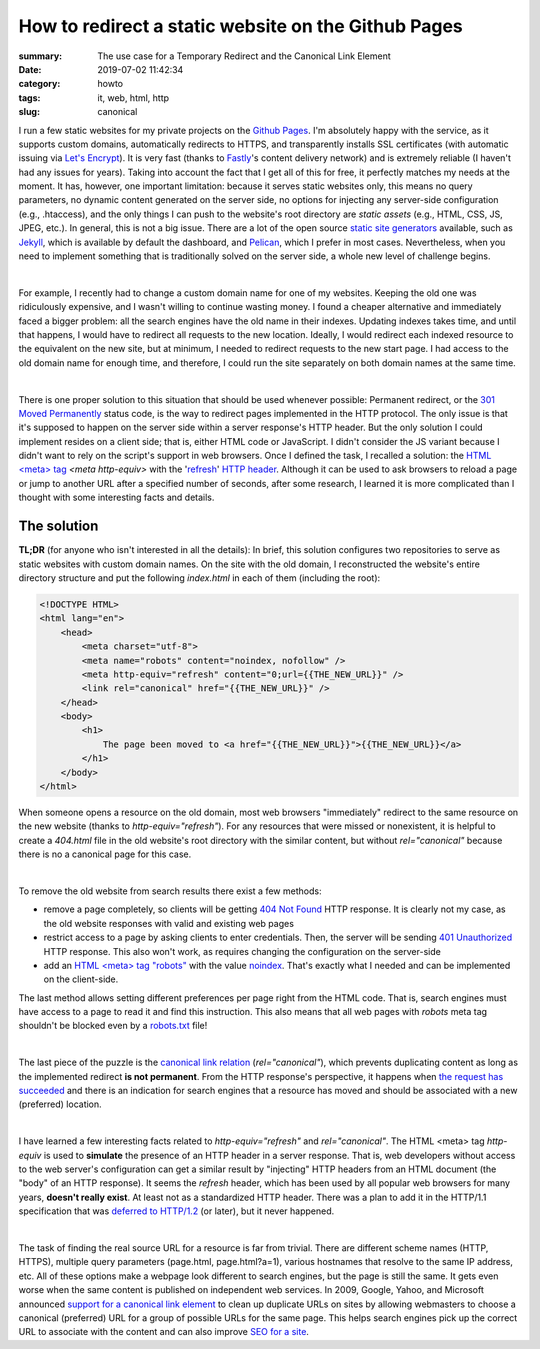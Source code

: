 How to redirect a static website on the Github Pages
####################################################

:summary: The use case for a Temporary Redirect and the Canonical Link Element
:date: 2019-07-02 11:42:34
:category: howto
:tags: it, web, html, http
:slug: canonical

I run a few static websites for my private projects on the `Github Pages`_. I'm absolutely happy with the service, as it supports custom domains, automatically redirects to HTTPS, and transparently installs SSL certificates (with automatic issuing via `Let's Encrypt`_). It is very fast (thanks to Fastly_'s content delivery network) and is extremely reliable (I haven't had any issues for years). Taking into account the fact that I get all of this for free, it perfectly matches my needs at the moment. It has, however, one important limitation: because it serves static websites only, this means no query parameters, no dynamic content generated on the server side, no options for injecting any server-side configuration (e.g., .htaccess), and the only things I can push to the website's root directory are *static assets* (e.g., HTML, CSS, JS, JPEG, etc.). In general, this is not a big issue. There are a lot of the open source  `static site generators`_ available, such as Jekyll_, which is available by default the dashboard, and Pelican_, which I prefer in most cases. Nevertheless, when you need to implement something that is traditionally solved on the server side, a whole new level of challenge begins.

|

For example, I recently had to change a custom domain name for one of my websites. Keeping the old one was ridiculously expensive, and I wasn't willing to continue wasting money. I found a cheaper alternative and immediately faced a bigger problem: all the search engines have the old name in their indexes. Updating indexes takes time, and until that happens, I would have to redirect all requests to the new location. Ideally, I would redirect each indexed resource to the equivalent on the new site, but at minimum, I needed to redirect requests to the new start page. I had access to the old domain name for enough time, and therefore, I could run the site separately on both domain names at the same time.

|

There is one proper solution to this situation that should be used whenever possible: Permanent redirect, or the `301 Moved Permanently`_ status code, is the way to redirect pages implemented in the HTTP protocol. The only issue is that it's supposed to happen on the server side within a server response's HTTP header. But the only solution I could implement resides on a client side; that is, either HTML code or JavaScript. I didn't consider the JS variant because I didn't want to rely on the script's support in web browsers. Once I defined the task, I recalled a solution: the `HTML <meta> tag`_ *<meta http-equiv>* with the 'refresh_' `HTTP header`_. Although it can be used to ask browsers to reload a page or jump to another URL after a specified number of seconds, after some research, I learned it is more complicated than I thought with some interesting facts and details.

The solution
------------

**TL;DR** (for anyone who isn't interested in all the details): In brief, this solution configures two repositories to serve as static websites with custom domain names. On the site with the old domain, I reconstructed the website's entire directory structure and put the following *index.html* in each of them (including the root): 

.. code-block:: html

    <!DOCTYPE HTML>                                                                 
    <html lang="en">                                                                
        <head>                                                                      
            <meta charset="utf-8">
            <meta name="robots" content="noindex, nofollow" />
            <meta http-equiv="refresh" content="0;url={{THE_NEW_URL}}" />       
            <link rel="canonical" href="{{THE_NEW_URL}}" />                     
        </head>                                                                                                                                                                   
        <body>                                                                      
            <h1>                                                                    
                The page been moved to <a href="{{THE_NEW_URL}}">{{THE_NEW_URL}}</a>
            </h1>                                                                   
        </body>                                                                     
    </html>

When someone opens a resource on the old domain, most web browsers "immediately" redirect to the same resource on the new website (thanks to *http-equiv="refresh"*). For any resources that were missed or nonexistent, it is helpful to create a *404.html* file in the old website's root directory with the similar content, but without *rel="canonical"* because there is no a canonical page for this case.

|

To remove the old website from search results there exist a few methods: 

- remove a page completely, so clients will be getting `404 Not Found`_ HTTP response. It is clearly not my case, as the old website responses with valid and existing web pages
- restrict access to a page by asking clients to enter credentials. Then, the server will be sending `401 Unauthorized`_ HTTP response. This also won't work, as requires changing the configuration on the server-side
- add an `HTML <meta> tag "robots"`_ with the value `noindex`_. That's exactly what I needed and can be implemented on the client-side.

The last method allows setting different preferences per page right from the HTML code. That is, search engines must have access to a page to read it and find this instruction. This also means that all web pages with *robots* meta tag shouldn't be blocked even by a `robots.txt`_ file!

|

The last piece of the puzzle is the `canonical link relation`_ (*rel="canonical"*), which prevents duplicating content as long as the implemented redirect **is not permanent**. From the HTTP response's perspective, it happens when `the request has succeeded`_ and there is an indication for search engines that a resource has moved and should be associated with a new (preferred) location.

|

I have learned a few interesting facts related to *http-equiv="refresh"* and *rel="canonical"*. The HTML <meta> tag *http-equiv* is used to **simulate** the presence of an HTTP header in a server response. That is, web developers without access to the web server's configuration can get a similar result by "injecting" HTTP headers from an HTML document (the "body" of an HTTP response). It seems the *refresh* header, which has been used by all popular web browsers for many years, **doesn't really exist**. At least not as a standardized HTTP header. There was a plan to add it in the HTTP/1.1 specification that was `deferred to HTTP/1.2`_ (or later), but it never happened.

|

The task of finding the real source URL for a resource is far from trivial. There are different scheme names (HTTP, HTTPS), multiple query parameters (page.html, page.html?a=1), various hostnames that resolve to the same IP address, etc. All of these options make a webpage look different to search engines, but the page is still the same. It gets even worse when the same content is published on independent web services. In 2009, Google, Yahoo, and Microsoft announced `support for a canonical link element`_ to clean up duplicate URLs on sites by allowing webmasters to choose a canonical (preferred) URL for a group of possible URLs for the same page. This helps search engines pick up the correct URL to associate with the content and can also improve `SEO for a site`_.


.. Links

.. _`Github Pages`: https://pages.github.com/
.. _`Let's Encrypt`: https://letsencrypt.org/
.. _Fastly: https://www.fastly.com/
.. _`static site generators`: https://www.staticgen.com/
.. _Jekyll: https://jekyllrb.com/
.. _Pelican: https://github.com/getpelican/pelican
.. _`HTML <meta> tag`: https://developer.mozilla.org/en-US/docs/Web/HTML/Element/meta
.. _refresh: http://www.otsukare.info/2015/03/26/refresh-http-header
.. _`HTTP header`: https://tools.ietf.org/html/rfc2616#section-14
.. _`301 Moved Permanently`: https://tools.ietf.org/html/rfc2616#section-10.3.2
.. _`404 Not Found`: https://tools.ietf.org/html/rfc2616#section-10.4.5
.. _`401 Unauthorized`: https://tools.ietf.org/html/rfc2616#section-10.4.2
.. _`the request has succeeded`: https://tools.ietf.org/html/rfc2616#section-10.2.1
.. _`HTML <meta> tag "robots"`: https://developers.google.com/search/reference/robots_meta_tag
.. _noindex: https://support.google.com/webmasters/answer/93710
.. _`robots.txt`: https://www.robotstxt.org/
.. _`canonical link relation`: https://tools.ietf.org/html/rfc6596
.. _`deferred to HTTP/1.2`: https://lists.w3.org/Archives/Public/ietf-http-wg-old/1996MayAug/0594.html
.. _`support for a canonical link element`: https://www.mattcutts.com/blog/canonical-link-tag/
.. _`SEO for a site`: https://yoast.com/rel-canonical/
